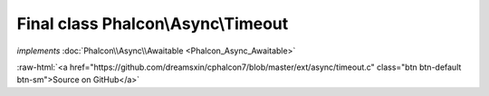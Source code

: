 Final class **Phalcon\\Async\\Timeout**
=======================================

*implements* :doc:`Phalcon\\Async\\Awaitable <Phalcon_Async_Awaitable>`

.. role:: raw-html(raw)
   :format: html

:raw-html:`<a href="https://github.com/dreamsxin/cphalcon7/blob/master/ext/async/timeout.c" class="btn btn-default btn-sm">Source on GitHub</a>`

